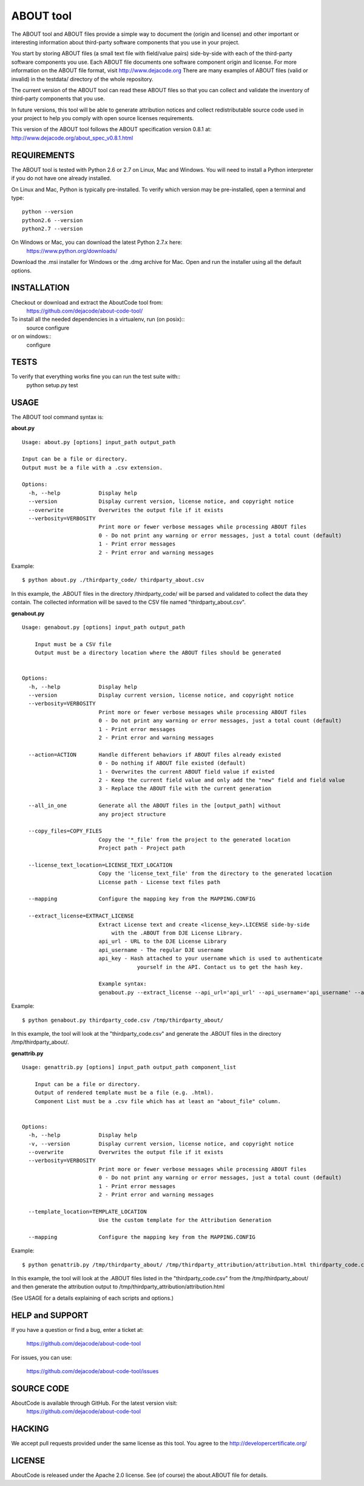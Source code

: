 ABOUT tool
==========

.. image:: https://api.travis-ci.org/dejacode/about-code-tool.png?branch=develop
   :target: https://travis-ci.org/dejacode/about-code-tool

.. image:: https://coveralls.io/repos/dejacode/about-code-tool/badge.png?branch=develop
  :target: https://coveralls.io/r/dejacode/about-code-tool?branch=develop


The ABOUT tool and ABOUT files provide a simple way to document the
(origin and license) and other important or interesting information about
third-party software components that you use in your project.

You start by storing ABOUT files (a small text file with field/value pairs)
side-by-side with each of the third-party software components you use.
Each ABOUT file documents one software component origin and license.
For more information on the ABOUT file format, visit http://www.dejacode.org
There are many examples of ABOUT files (valid or invalid) in the testdata/
directory of the whole repository.

The current version of the ABOUT tool can read these ABOUT files so that you
can collect and validate the inventory of third-party components that you use.

In future versions, this tool will be able to generate attribution notices and
collect redistributable source code used in your project to help you comply
with open source licenses requirements.

This version of the ABOUT tool follows the ABOUT specification version 0.8.1 at:
http://www.dejacode.org/about_spec_v0.8.1.html


REQUIREMENTS
------------
The ABOUT tool is tested with Python 2.6 or 2.7 on Linux, Mac and Windows.
You will need to install a Python interpreter if you do not have one already
installed.

On Linux and Mac, Python is typically pre-installed. To verify which
version may be pre-installed, open a terminal and type::

    python --version
    python2.6 --version
    python2.7 --version

On Windows or Mac, you can download the latest Python 2.7.x here:
    https://www.python.org/downloads/

Download the .msi installer for Windows or the .dmg archive for Mac.
Open and run the installer using all the default options.


INSTALLATION
------------
Checkout or download and extract the AboutCode tool from:
    https://github.com/dejacode/about-code-tool/

To install all the needed dependencies in a virtualenv, run (on posix)::
    source configure 
or on windows::
    configure


TESTS
-----
To verify that everything works fine you can run the test suite with::
    python setup.py test


USAGE
-----
The ABOUT tool command syntax is:

**about.py**

::

    Usage: about.py [options] input_path output_path

    Input can be a file or directory.
    Output must be a file with a .csv extension.

    Options:
      -h, --help            Display help
      --version             Display current version, license notice, and copyright notice
      --overwrite           Overwrites the output file if it exists
      --verbosity=VERBOSITY
                            Print more or fewer verbose messages while processing ABOUT files
                            0 - Do not print any warning or error messages, just a total count (default)
                            1 - Print error messages
                            2 - Print error and warning messages

Example::

    $ python about.py ./thirdparty_code/ thirdparty_about.csv

In this example, the .ABOUT files in the directory /thirdparty_code/ will
be parsed and validated to collect the data they contain. The collected
information will be saved to the CSV file named "thirdparty_about.csv".

**genabout.py**

::

    Usage: genabout.py [options] input_path output_path
    
        Input must be a CSV file
        Output must be a directory location where the ABOUT files should be generated
    
    
    Options:
      -h, --help            Display help
      --version             Display current version, license notice, and copyright notice
      --verbosity=VERBOSITY
                            Print more or fewer verbose messages while processing ABOUT files
                            0 - Do not print any warning or error messages, just a total count (default)
                            1 - Print error messages
                            2 - Print error and warning messages
    
      --action=ACTION       Handle different behaviors if ABOUT files already existed
                            0 - Do nothing if ABOUT file existed (default)
                            1 - Overwrites the current ABOUT field value if existed
                            2 - Keep the current field value and only add the "new" field and field value
                            3 - Replace the ABOUT file with the current generation
    
      --all_in_one          Generate all the ABOUT files in the [output_path] without
                            any project structure

      --copy_files=COPY_FILES
                            Copy the '*_file' from the project to the generated location
                            Project path - Project path

      --license_text_location=LICENSE_TEXT_LOCATION
                            Copy the 'license_text_file' from the directory to the generated location
                            License path - License text files path
    
      --mapping             Configure the mapping key from the MAPPING.CONFIG
    
      --extract_license=EXTRACT_LICENSE
                            Extract License text and create <license_key>.LICENSE side-by-side
                                with the .ABOUT from DJE License Library.
                            api_url - URL to the DJE License Library
                            api_username - The regular DJE username
                            api_key - Hash attached to your username which is used to authenticate
                                        yourself in the API. Contact us to get the hash key.
    
                            Example syntax:
                            genabout.py --extract_license --api_url='api_url' --api_username='api_username' --api_key='api_key'


Example::

    $ python genabout.py thirdparty_code.csv /tmp/thirdparty_about/

In this example, the tool will look at the "thirdparty_code.csv" and generate
the .ABOUT files in the directory /tmp/thirdparty_about/.


**genattrib.py**

::

    Usage: genattrib.py [options] input_path output_path component_list
    
        Input can be a file or directory.
        Output of rendered template must be a file (e.g. .html).
        Component List must be a .csv file which has at least an "about_file" column.
    
    
    Options:
      -h, --help            Display help
      -v, --version         Display current version, license notice, and copyright notice
      --overwrite           Overwrites the output file if it exists
      --verbosity=VERBOSITY
                            Print more or fewer verbose messages while processing ABOUT files
                            0 - Do not print any warning or error messages, just a total count (default)
                            1 - Print error messages
                            2 - Print error and warning messages

      --template_location=TEMPLATE_LOCATION
                            Use the custom template for the Attribution Generation

      --mapping             Configure the mapping key from the MAPPING.CONFIG

Example::

    $ python genattrib.py /tmp/thirdparty_about/ /tmp/thirdparty_attribution/attribution.html thirdparty_code.csv

In this example, the tool will look at the .ABOUT files listed in the "thirdparty_code.csv" 
from the /tmp/thirdparty_about/ and then generate the attribution output to
/tmp/thirdparty_attribution/attribution.html


(See USAGE for a details explaining of each scripts and options.)

HELP and SUPPORT
----------------
If you have a question or find a bug, enter a ticket at:

    https://github.com/dejacode/about-code-tool

For issues, you can use:

    https://github.com/dejacode/about-code-tool/issues


SOURCE CODE
-----------
AboutCode is available through GitHub. For the latest version visit:
    https://github.com/dejacode/about-code-tool


HACKING
-------
We accept pull requests provided under the same license as this tool.
You agree to the http://developercertificate.org/ 


LICENSE
-------
AboutCode is released under the Apache 2.0 license.
See (of course) the about.ABOUT file for details.
